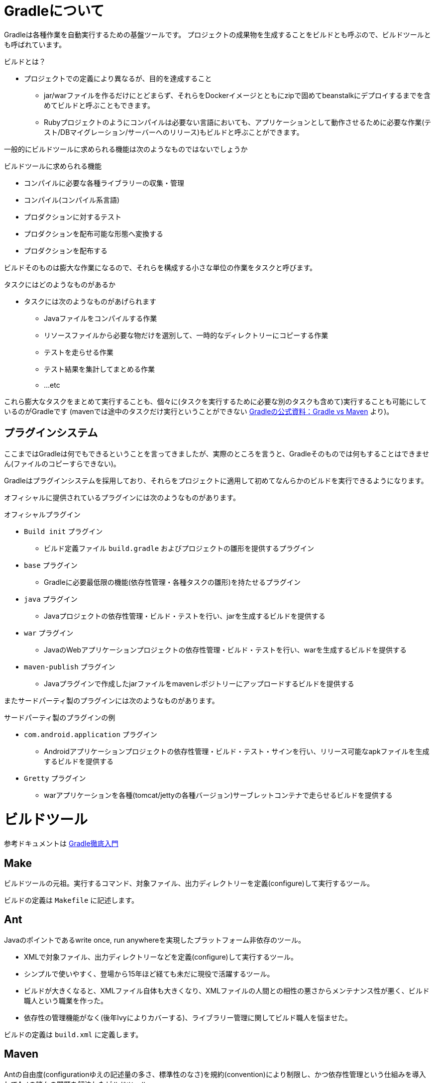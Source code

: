 = Gradleについて

Gradleは各種作業を自動実行するための基盤ツールです。
プロジェクトの成果物を生成することをビルドとも呼ぶので、ビルドツールとも呼ばれています。

.ビルドとは？
* プロジェクトでの定義により異なるが、目的を達成すること
** jar/warファイルを作るだけにとどまらず、それらをDockerイメージとともにzipで固めてbeanstalkにデプロイするまでを含めてビルドと呼ぶこともできます。
** Rubyプロジェクトのようにコンパイルは必要ない言語においても、アプリケーションとして動作させるために必要な作業(テスト/DBマイグレーション/サーバーへのリリース)もビルドと呼ぶことができます。

一般的にビルドツールに求められる機能は次のようなものではないでしょうか

.ビルドツールに求められる機能
** コンパイルに必要な各種ライブラリーの収集・管理
** コンパイル(コンパイル系言語)
** プロダクションに対するテスト
** プロダクションを配布可能な形態へ変換する
** プロダクションを配布する

ビルドそのものは膨大な作業になるので、それらを構成する小さな単位の作業をタスクと呼びます。

.タスクにはどのようなものがあるか
* タスクには次のようなものがあげられます
** Javaファイルをコンパイルする作業
** リソースファイルから必要な物だけを選別して、一時的なディレクトリーにコピーする作業
** テストを走らせる作業
** テスト結果を集計してまとめる作業
** ...etc

これら膨大なタスクをまとめて実行することも、個々に(タスクを実行するために必要な別のタスクも含めて)実行することも可能にしているのがGradleです
(mavenでは途中のタスクだけ実行ということができない https://gradle.org/maven_vs_gradle/[Gradleの公式資料：Gradle vs Maven] より)。

== プラグインシステム

ここまではGradleは何でもできるということを言ってきましたが、実際のところを言うと、Gradleそのものでは何もすることはできません(ファイルのコピーすらできない)。

Gradleはプラグインシステムを採用しており、それらをプロジェクトに適用して初めてなんらかのビルドを実行できるようになります。

オフィシャルに提供されているプラグインには次のようなものがあります。

.オフィシャルプラグイン
* `Build init` プラグイン
** ビルド定義ファイル `build.gradle` およびプロジェクトの雛形を提供するプラグイン
* `base` プラグイン
** Gradleに必要最低限の機能(依存性管理・各種タスクの雛形)を持たせるプラグイン
* `java` プラグイン
** Javaプロジェクトの依存性管理・ビルド・テストを行い、jarを生成するビルドを提供する
* `war` プラグイン
** JavaのWebアプリケーションプロジェクトの依存性管理・ビルド・テストを行い、warを生成するビルドを提供する
* `maven-publish` プラグイン
** Javaプラグインで作成したjarファイルをmavenレポジトリーにアップロードするビルドを提供する

またサードパーティ製のプラグインには次のようなものがあります。

.サードパーティ製のプラグインの例
* `com.android.application` プラグイン
** Androidアプリケーションプロジェクトの依存性管理・ビルド・テスト・サインを行い、リリース可能なapkファイルを生成するビルドを提供する
* `Gretty` プラグイン
** warアプリケーションを各種(tomcat/jettyの各種バージョン)サーブレットコンテナで走らせるビルドを提供する

= ビルドツール

参考ドキュメントは http://amazon.co.jp/o/ASIN/B00PC1JPJE/kkkjkrt-22[Gradle徹底入門]

== Make

ビルドツールの元祖。実行するコマンド、対象ファイル、出力ディレクトリーを定義(configure)して実行するツール。

ビルドの定義は `Makefile` に記述します。

== Ant

Javaのポイントであるwrite once, run anywhereを実現したプラットフォーム非依存のツール。

* XMLで対象ファイル、出力ディレクトリーなどを定義(configure)して実行するツール。
* シンプルで使いやすく、登場から15年ほど経ても未だに現役で活躍するツール。
* ビルドが大きくなると、XMLファイル自体も大きくなり、XMLファイルの人間との相性の悪さからメンテナンス性が悪く、ビルド職人という職業を作った。
* 依存性の管理機能がなく(後年Ivyによりカバーする)、ライブラリー管理に関してビルド職人を悩ませた。

ビルドの定義は `build.xml` に定義します。

== Maven

Antの自由度(configurationゆえの記述量の多さ、標準性のなさ)を規約(convention)により制限し、かつ依存性管理という仕組みを導入してAntの諸々の問題を解決したビルドツール。

* 規約(convention)により、定義(configuration)の記述を排除してビルド定義そのものを読みやすくして、メンテナンス性を向上させた。
* 規約(convention)を覚えなければならず、入門の敷居が高い
* 規約(convention)から外れたことを望んだ途端に、難易度があがってしまう
* XMLで記述するため、人間が読むには辛いところがある(反面、マシンにとっては読み取りやすいため、IDEのサポートが強力(IntelliJ IDEAを見ている限り…))。
* 最近では枯れた技術となり、Spring Boot用のプラグインはGradleのプラグインよりも高機能である。

ビルドの定義は `pom.xml` に記述します。

== その他

Scala用のsbtとかClojure用のLeiningenなどがありますが、それらの言語をやらないので詳しく知りません。

== Gradle

Mavenでプロジェクトの依存性の問題に取り組んでいたAdam Murdochが、Mavenでどうしても解決できない問題があることを発見し、2007年頃に開発を始めたツール

* 基本的な思想はMavenの規約(convention)によるビルドを継承して、必要最低限の記述でビルドできる
* ただし、規約に縛られるのではなく、Antの自由なところも取り入れている
* スクリプトの記述はGroovyで行われており、Ant/Mavenではできなかったデバッグ(プリントデバッグ)も可能にしている
** ビルドの主たる対象がJavaのプロジェクトであることから、Javaプログラマーでも読めるGroovyをスクリプティングのベース言語として採用した
** GroovyはJavaに足りない諸機能を拡張して、冗長なところを排除して、Javaのよいところ(型安全性)を継承した言語

ビルドの定義は `build.gradle` に記述します。

= Convention over Configuration build

.Configuration型のビルドツール(Ant/Make)
* 「何から」、「何を」ビルドするかを記述する

.Convention型のビルドツール(Gradle/Maven)
* 「何を」ビルドするかを記述する
* 「何から」というのはルール(convention)で決めてしまう

= Gradleの魅力

私見ですが、Gradleの魅力は次の点にあると考えています。

* Mavenの仕組みを活用した楽なビルド
* Antのように自由度が高い
* マルチプロジェクトにも柔軟に対応
* XMLではないので読みやすい
* プリントデバッグできる
** エラーがあっても何が問題なのか指摘してくれる
* Gradle wrapperによってチームで同じビルド環境を共有できる
* 他のJavaアプリケーションの中に組み込むこと(embedded)も可能
